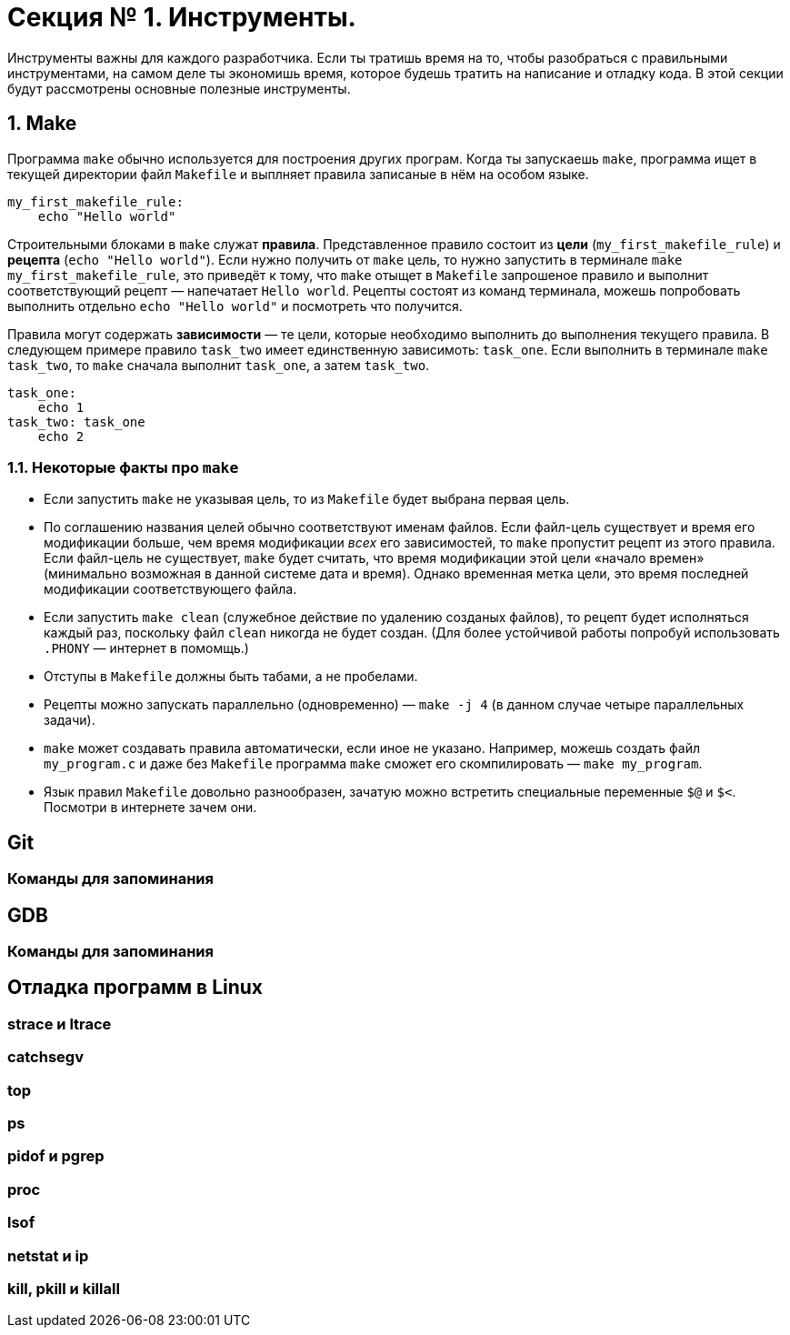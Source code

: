 = Секция № 1. Инструменты.

:toc:

Инструменты важны для каждого разработчика. Если ты тратишь время на то, чтобы разобраться с правильными инструментами, на самом деле ты экономишь время, которое будешь тратить на написание и отладку кода. В этой секции будут рассмотрены основные полезные инструменты.

== 1. Make

Программа `make` обычно используется для построения других програм. Когда ты запускаешь `make`, программа ищет в текущей директории файл `Makefile` и выплняет правила записаные в нём на особом языке.

----
my_first_makefile_rule:
    echo "Hello world"
----

Строительными блоками в `make` служат *правила*. Представленное правило состоит из *цели* (`my_first_makefile_rule`) и *рецепта* (`echo "Hello world"`). Если нужно получить от `make` цель, то нужно запустить в терминале `make my_first_makefile_rule`, это приведёт к тому, что `make` отыщет в `Makefile` запрошеное правило и выполнит соответствующий рецепт — напечатает `Hello world`. Рецепты состоят из команд терминала, можешь попробовать выполнить отдельно `echo "Hello world"` и посмотреть что получится.

Правила могут содержать *зависимости* — те цели, которые необходимо выполнить до выполнения текущего правила. В следующем примере правило `task_two` имеет единственную зависимоть: `task_one`. Если выполнить в терминале `make task_two`, то `make` сначала выполнит `task_one`, а затем `task_two`.

----
task_one:
    echo 1
task_two: task_one
    echo 2
----

=== 1.1. Некоторые факты про `make`

* Если запустить `make` не указывая цель, то из `Makefile` будет выбрана первая цель.
* По соглашению названия целей обычно соответствуют именам файлов. Если файл-цель существует и время его модификации больше, чем время модификации _всех_ его зависимостей, то `make` пропустит рецепт из этого правила. Если файл-цель не существует, `make` будет считать, что время модификации этой цели «начало времен» (минимально возможная в данной системе дата и время). Однако временная метка цели, это время последней модификации соответствующего файла.
* Если запустить `make clean` (служебное действие по удалению созданых файлов), то рецепт будет исполняться каждый раз, поскольку файл `clean` никогда не будет создан. (Для более устойчивой работы попробуй использовать `.PHONY` — интернет в помомщь.)
* Отступы в `Makefile` должны быть табами, а не пробелами.
* Рецепты можно запускать параллельно (одновременно) — `make -j 4` (в данном случае четыре параллельных задачи).
* `make` может создавать правила автоматически, если иное не указано. Например, можешь создать файл `my_program.c` и даже без `Makefile` программа `make` сможет его скомпилировать — `make my_program`.
* Язык правил `Makefile` довольно разнообразен, зачатую можно встретить специальные переменные `$@` и `$<`. Посмотри в интернете зачем они.

== Git
=== Команды для запоминания

== GDB
=== Команды для запоминания

== Отладка программ в Linux
=== strace и ltrace
=== catchsegv
=== top
=== ps
=== pidof и pgrep
=== proc
=== lsof
=== netstat и ip
=== kill, pkill и killall
